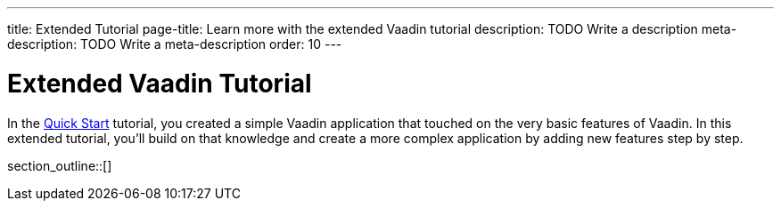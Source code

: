 ---
title: Extended Tutorial
page-title: Learn more with the extended Vaadin tutorial
description: TODO Write a description
meta-description: TODO Write a meta-description
order: 10
---

= Extended Vaadin Tutorial

In the <<../quick-start#,Quick Start>> tutorial, you created a simple Vaadin application that touched on the very basic features of Vaadin. In this extended tutorial, you'll build on that knowledge and create a more complex application by adding new features step by step.

section_outline::[]
